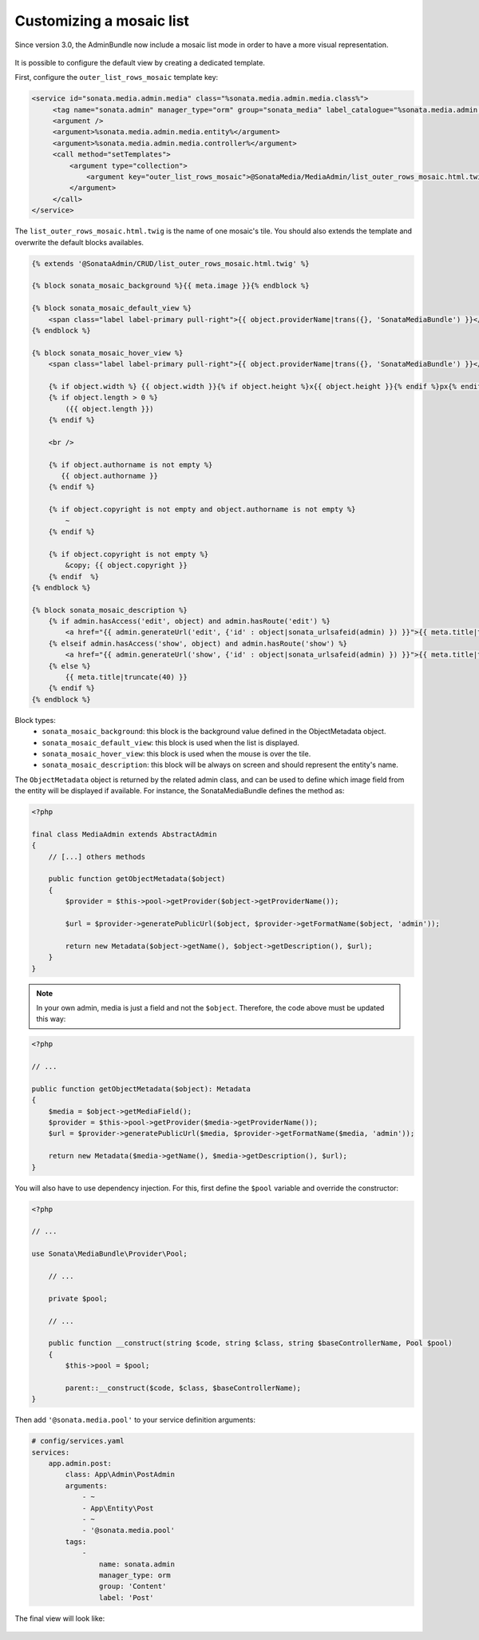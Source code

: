 Customizing a mosaic list
=========================

Since version 3.0, the AdminBundle now include a mosaic list mode in order to have a more visual representation.

.. figure:: ../images/list_mosaic_default.png
   :align: center
   :alt: Default view
   :width: 700px

It is possible to configure the default view by creating a dedicated template.

First, configure the ``outer_list_rows_mosaic`` template key:

.. code-block:: xml

       <service id="sonata.media.admin.media" class="%sonata.media.admin.media.class%">
            <tag name="sonata.admin" manager_type="orm" group="sonata_media" label_catalogue="%sonata.media.admin.media.translation_domain%" label="media" label_translator_strategy="sonata.admin.label.strategy.underscore" />
            <argument />
            <argument>%sonata.media.admin.media.entity%</argument>
            <argument>%sonata.media.admin.media.controller%</argument>
            <call method="setTemplates">
                <argument type="collection">
                    <argument key="outer_list_rows_mosaic">@SonataMedia/MediaAdmin/list_outer_rows_mosaic.html.twig</argument>
                </argument>
            </call>
       </service>


The ``list_outer_rows_mosaic.html.twig`` is the name of one mosaic's tile. You should also extends the template and overwrite the default blocks availables.

.. code-block:: jinja

    {% extends '@SonataAdmin/CRUD/list_outer_rows_mosaic.html.twig' %}

    {% block sonata_mosaic_background %}{{ meta.image }}{% endblock %}

    {% block sonata_mosaic_default_view %}
        <span class="label label-primary pull-right">{{ object.providerName|trans({}, 'SonataMediaBundle') }}</span>
    {% endblock %}

    {% block sonata_mosaic_hover_view %}
        <span class="label label-primary pull-right">{{ object.providerName|trans({}, 'SonataMediaBundle') }}</span>

        {% if object.width %} {{ object.width }}{% if object.height %}x{{ object.height }}{% endif %}px{% endif %}
        {% if object.length > 0 %}
            ({{ object.length }})
        {% endif %}

        <br />

        {% if object.authorname is not empty %}
           {{ object.authorname }}
        {% endif %}

        {% if object.copyright is not empty and object.authorname is not empty %}
            ~
        {% endif %}

        {% if object.copyright is not empty %}
            &copy; {{ object.copyright }}
        {% endif  %}
    {% endblock %}

    {% block sonata_mosaic_description %}
        {% if admin.hasAccess('edit', object) and admin.hasRoute('edit') %}
            <a href="{{ admin.generateUrl('edit', {'id' : object|sonata_urlsafeid(admin) }) }}">{{ meta.title|truncate(40) }}</a>
        {% elseif admin.hasAccess('show', object) and admin.hasRoute('show') %}
            <a href="{{ admin.generateUrl('show', {'id' : object|sonata_urlsafeid(admin) }) }}">{{ meta.title|truncate(40) }}</a>
        {% else %}
            {{ meta.title|truncate(40) }}
        {% endif %}
    {% endblock %}


Block types:
 - ``sonata_mosaic_background``: this block is the background value defined in the ObjectMetadata object.
 - ``sonata_mosaic_default_view``: this block is used when the list is displayed.
 - ``sonata_mosaic_hover_view``: this block is used when the mouse is over the tile.
 - ``sonata_mosaic_description``: this block will be always on screen and should represent the entity's name.


The ``ObjectMetadata`` object is returned by the related admin class, and can be
used to define which image field from the entity will be displayed if available.
For instance, the SonataMediaBundle defines the method as:

.. code-block:: php

    <?php

    final class MediaAdmin extends AbstractAdmin
    {
        // [...] others methods

        public function getObjectMetadata($object)
        {
            $provider = $this->pool->getProvider($object->getProviderName());

            $url = $provider->generatePublicUrl($object, $provider->getFormatName($object, 'admin'));

            return new Metadata($object->getName(), $object->getDescription(), $url);
        }
    }

.. note::

    In your own admin, media is just a field and not the ``$object``. Therefore,
    the code above must be updated this way:

.. code-block:: php

    <?php

    // ...

    public function getObjectMetadata($object): Metadata
    {
        $media = $object->getMediaField();
        $provider = $this->pool->getProvider($media->getProviderName());
        $url = $provider->generatePublicUrl($media, $provider->getFormatName($media, 'admin'));

        return new Metadata($media->getName(), $media->getDescription(), $url);
    }

You will also have to use dependency injection. For this, first define
the ``$pool`` variable and override the constructor:

.. code-block:: php

    <?php

    // ...

    use Sonata\MediaBundle\Provider\Pool;

        // ...

        private $pool;

        // ...

        public function __construct(string $code, string $class, string $baseControllerName, Pool $pool)
        {
            $this->pool = $pool;

            parent::__construct($code, $class, $baseControllerName);
    }

Then add ``'@sonata.media.pool'`` to your service definition arguments:

.. code-block:: yaml

    # config/services.yaml
    services:
        app.admin.post:
            class: App\Admin\PostAdmin
            arguments:
                - ~
                - App\Entity\Post
                - ~
                - '@sonata.media.pool'
            tags:
                -
                    name: sonata.admin
                    manager_type: orm
                    group: 'Content'
                    label: 'Post'

The final view will look like:

.. figure:: ../images/list_mosaic_custom.png
   :align: center
   :alt: Customize view
   :width: 700px

